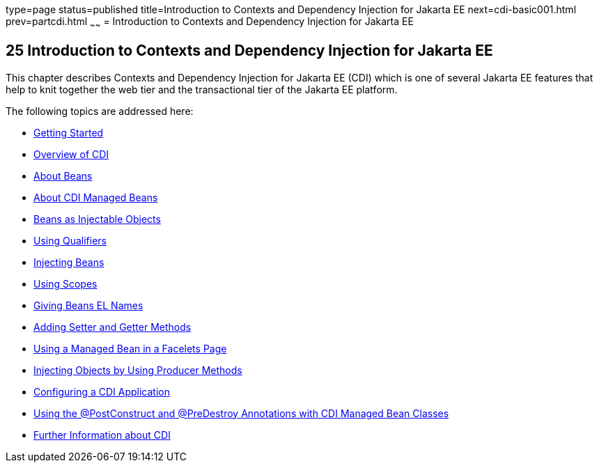 type=page
status=published
title=Introduction to Contexts and Dependency Injection for Jakarta EE
next=cdi-basic001.html
prev=partcdi.html
~~~~~~
= Introduction to Contexts and Dependency Injection for Jakarta EE


[[GIWHB]][[introduction-to-contexts-and-dependency-injection-for-jakarta-ee]]

25 Introduction to Contexts and Dependency Injection for Jakarta EE
-------------------------------------------------------------------


This chapter describes Contexts and Dependency Injection for Jakarta EE
(CDI) which is one of several Jakarta EE features that help to knit
together the web tier and the transactional tier of the Jakarta EE
platform.

The following topics are addressed here:

* link:cdi-basic001.html#BABJDJGA[Getting Started]
* link:cdi-basic002.html#GIWHL[Overview of CDI]
* link:cdi-basic003.html#GJEBJ[About Beans]
* link:cdi-basic004.html#GJFZI[About CDI Managed Beans]
* link:cdi-basic005.html#GIZKS[Beans as Injectable Objects]
* link:cdi-basic006.html#GJBCK[Using Qualifiers]
* link:cdi-basic007.html#GJBAN[Injecting Beans]
* link:cdi-basic008.html#GJBBK[Using Scopes]
* link:cdi-basic009.html#GJBAK[Giving Beans EL Names]
* link:cdi-basic010.html#GJBBP[Adding Setter and Getter Methods]
* link:cdi-basic011.html#GJBBU[Using a Managed Bean in a Facelets Page]
* link:cdi-basic012.html#GJDID[Injecting Objects by Using Producer
Methods]
* link:cdi-basic013.html#GJBNZ[Configuring a CDI Application]
* link:cdi-basic014.html#BABJFEAI[Using the @PostConstruct and
@PreDestroy Annotations with CDI Managed Bean Classes]
* link:cdi-basic015.html#GIWEL[Further Information about CDI]
